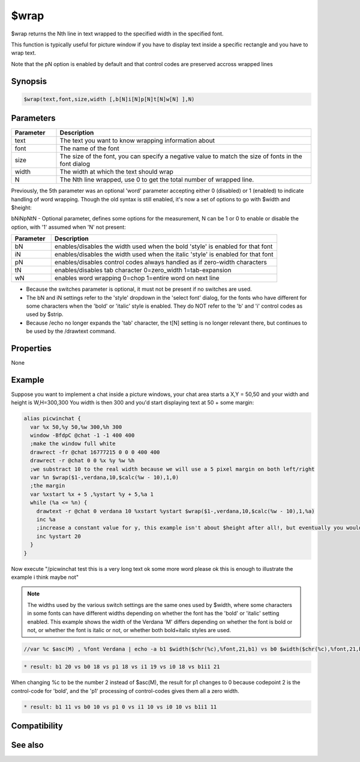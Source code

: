 $wrap
=====

$wrap returns the Nth line in text wrapped to the specified width in the specified font.

This function is typically useful for picture window if you have to display text inside a specific rectangle and you have to wrap text.

Note that the pN option is enabled by default and that control codes are preserved accross wrapped lines

Synopsis
--------

.. code:: text

    $wrap(text,font,size,width [,b[N]i[N]p[N]t[N]w[N] ],N)

Parameters
----------

.. list-table::
    :widths: 15 85
    :header-rows: 1

    * - Parameter
      - Description
    * - text
      - The text you want to know wrapping information about
    * - font
      - The name of the font
    * - size
      - The size of the font, you can specify a negative value to match the size of fonts in the font dialog
    * - width
      - The width at which the text should wrap
    * - N 
      - The Nth line wrapped, use 0 to get the total number of wrapped line.

Previously, the 5th parameter was an optional 'word' parameter accepting either 0 (disabled) or 1 (enabled) to indicate handling of word wrapping. Though the old syntax is still enabled, it's now a set of options to go with $width and $height:

bNiNpNtN - Optional parameter, defines some options for the measurement, N can be 1 or 0 to enable or disable the option, with '1' assumed when 'N' not present:

.. list-table::
    :widths: 15 85
    :header-rows: 1

    * - Parameter
      - Description
    * - bN
      - enables/disables the width used when the bold 'style' is enabled for that font
    * - iN
      - enables/disables the width used when the italic 'style' is enabled for that font
    * - pN
      - enables/disables control codes always handled as if zero-width characters 
    * - tN
      - enables/disables tab character 0=zero_width 1=tab-expansion
    * - wN
      - enables word wrapping 0=chop 1=entire word on next line


* Because the switches parameter is optional, it must not be present if no switches are used.
* The bN and iN settings refer to the 'style' dropdown in the 'select font' dialog, for the fonts who have different for some characters when the 'bold' or 'italic' style is enabled. They do NOT refer to the 'b' and 'i' control codes as used by $strip.
* Because /echo no longer expands the 'tab' character, the t[N] setting is no longer relevant there, but continues to be used by the /drawtext command.

Properties
----------

None

Example
-------

Suppose you want to implement a chat inside a picture windows, your chat area starts a X,Y = 50,50 and your width and height is W,H=300,300
You width is then 300 and you'd start displaying text at 50 + some margin:

.. code:: text

    alias picwinchat {
      var %x 50,%y 50,%w 300,%h 300
      window -BfdpC @chat -1 -1 400 400
      ;make the window full white
      drawrect -fr @chat 16777215 0 0 0 400 400
      drawrect -r @chat 0 0 %x %y %w %h
      ;we substract 10 to the real width because we will use a 5 pixel margin on both left/right
      var %n $wrap($1-,verdana,10,$calc(%w - 10),1,0)
      ;the margin
      var %xstart %x + 5 ,%ystart %y + 5,%a 1
      while (%a <= %n) {
        drawtext -r @chat 0 verdana 10 %xstart %ystart $wrap($1-,verdana,10,$calc(%w - 10),1,%a)
        inc %a
        ;increase a constant value for y, this example isn't about $height after all!, but eventually you would be using $height with a margin too
        inc %ystart 20
      }
    }

Now execute "/picwinchat test this is a very long text ok some more word please ok this is enough to illustrate the example i think maybe not"

.. note:: The widths used by the various switch settings are the same ones used by $width, where some characters in some fonts can have different widths depending on whether the font has the 'bold' or 'italic' setting enabled. This example shows the width of the Verdana 'M' differs depending on whether the font is bold or not, or whether the font is italic or not, or whether both bold+italic styles are used.

.. code:: text

    //var %c $asc(M) , %font Verdana | echo -a b1 $width($chr(%c),%font,21,b1) vs b0 $width($chr(%c),%font,21,b0) vs p1 $width($chr(%c),%font,21,p1) vs i1 $width($chr(%c),%font,21,i1) vs i0 $width($chr(%c),%font,21,i0) vs b1i1 $width($chr(%c),%font,21,b1i1)

.. code:: text

    * result: b1 20 vs b0 18 vs p1 18 vs i1 19 vs i0 18 vs b1i1 21

When changing %c to be the number 2 instead of $asc(M), the result for p1 changes to 0 because codepoint 2 is the control-code for 'bold', and the 'p1' processing of control-codes gives them all a zero width.

.. code:: text

    * result: b1 11 vs b0 10 vs p1 0 vs i1 10 vs i0 10 vs b1i1 11

Compatibility
-------------

.. compatibility:: 5.8

See also
--------

.. hlist::
    :columns: 4

    * :doc:`$width </identifiers/width>`
    * :doc:`$height </identifiers/height>`
    * :doc:`$strip </identifiers/strip>`

